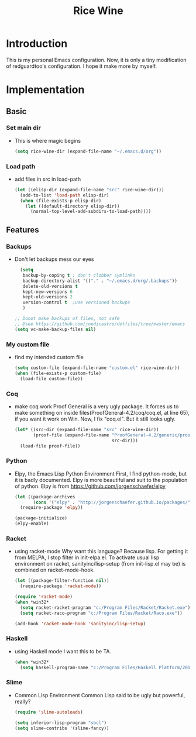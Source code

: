 #+TITLE: Rice Wine 

* Introduction
  This is my personal Emacs configuration.
  Now, it is only a tiny modification of redguardtoo's configuration.
  I hope it make more by myself.

* Implementation
** Basic
*** Set main dir
- This is where magic begins
  #+begin_src emacs-lisp :tangle yes
  (setq rice-wine-dir (expand-file-name "~/.emacs.d/org"))
  #+end_src
*** Load path
- add files in src in load-path
  #+begin_src emacs-lisp :tangle yes
  (let ((elisp-dir (expand-file-name "src" rice-wine-dir)))
    (add-to-list 'load-path elisp-dir)
    (when (file-exists-p elisp-dir)
      (let ((default-directory elisp-dir))
        (normal-top-level-add-subdirs-to-load-path))))
  #+end_src

** Features
*** Backups
- Don't let backups mess our eyes
  #+begin_src emacs-lisp :tangle yes
    (setq
     backup-by-coping t ; don't clobber symlinks
     backup-directory-alist '(("." . "~/.emacs.d/org/.backups"))
     delete-old-versions t
     kept-new-versions 6
     kept-old-versions 2
     version-control t  ;use versioned backups
     )
  
  ;; Donot make backups of files, not safe
  ;; @see https://github.com/joedicastro/dotfiles/tree/master/emacs
  (setq vc-make-backup-files nil)
  #+end_src

*** My custom file
- find my intended custom file
  #+begin_src emacs-lisp :tangle yes
  (setq custom-file (expand-file-name "custom.el" rice-wine-dir))
  (when (file-exists-p custom-file)
    (load-file custom-file))
  #+end_src

*** Coq 
- make coq work
  Proof General is a very ugly package. 
  It forces us to make something on inside files(ProofGeneral-4.2/coq/coq.el, at line 65), if you want it work on Win.
  Now, I fix "coq.el". But it still looks ugly. 
  #+begin_src emacs-lisp :tangle yes
  (let* ((src-dir (expand-file-name "src" rice-wine-dir))
         (proof-file (expand-file-name "ProofGeneral-4.2/generic/proof-site.el"
                                       src-dir)))
    (load-file proof-file))
  #+end_src

*** Python
- Elpy, the Emacs Lisp Python Environment
  First, I find python-mode, but it is badly documented.
  Elpy is more beautiful and suit to the population of python.
  Elpy is from https://github.com/jorgenschaefer/elpy
  #+begin_src emacs-lisp :tangle yes
  (let ((package-archives
         (cons '("elpy" . "http://jorgenschaefer.github.io/packages/") package-archives)))
    (require-package 'elpy))
  
  (package-initialize)
  (elpy-enable)
  #+end_src
*** Racket
- using racket-mode
  Why want this language? Because lisp.
  For getting it from MELPA, I stop filter in init-elpa.el.
  To activate usual lisp environment on racket, sanityinc/lisp-setup (from init-lisp.el may be) is combined on racket-mode-hook.
  #+begin_src emacs-lisp :tangle yes
  (let ((package-filter-function nil)) 
    (require-package 'racket-mode))
  
  (require 'racket-mode)
  (when *win32*
    (setq racket-racket-program "c:/Program Files/Racket/Racket.exe")
    (setq racket-raco-program "c:/Program Files/Racket/Raco.exe"))
  
  (add-hook 'racket-mode-hook 'sanityinc/lisp-setup)
  #+end_src

*** Haskell
- using Haskell mode
  I want this to be TA.
  #+begin_src emacs-lisp :tangle yes
  (when *win32*
    (setq haskell-program-name "c:/Program Files/Haskell Platform/2014.2.0.0/bin/ghci.exe"))  
  #+end_src

*** Slime
- Common Lisp Environment
  Common Lisp said to be ugly but powerful, really?
  #+begin_src emacs-lisp :tangle yes
  (require 'slime-autoloads)
  
  (setq inferior-lisp-program "sbcl")
  (setq slime-contribs '(slime-fancy))
  #+end_src

